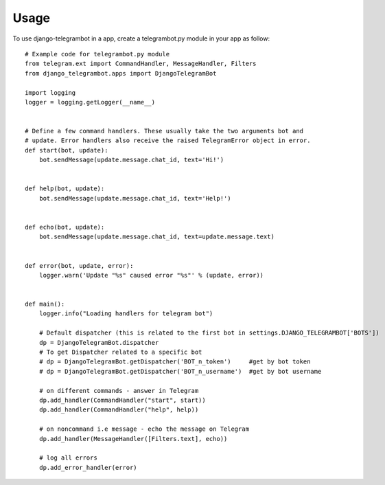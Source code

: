 ========
Usage
========

To use django-telegrambot in a app, create a telegrambot.py module in your app as follow::

    # Example code for telegrambot.py module
    from telegram.ext import CommandHandler, MessageHandler, Filters
    from django_telegrambot.apps import DjangoTelegramBot

    import logging
    logger = logging.getLogger(__name__)


    # Define a few command handlers. These usually take the two arguments bot and
    # update. Error handlers also receive the raised TelegramError object in error.
    def start(bot, update):
        bot.sendMessage(update.message.chat_id, text='Hi!')


    def help(bot, update):
        bot.sendMessage(update.message.chat_id, text='Help!')


    def echo(bot, update):
        bot.sendMessage(update.message.chat_id, text=update.message.text)


    def error(bot, update, error):
        logger.warn('Update "%s" caused error "%s"' % (update, error))


    def main():
        logger.info("Loading handlers for telegram bot")

        # Default dispatcher (this is related to the first bot in settings.DJANGO_TELEGRAMBOT['BOTS'])
        dp = DjangoTelegramBot.dispatcher
        # To get Dispatcher related to a specific bot
        # dp = DjangoTelegramBot.getDispatcher('BOT_n_token')     #get by bot token
        # dp = DjangoTelegramBot.getDispatcher('BOT_n_username')  #get by bot username

        # on different commands - answer in Telegram
        dp.add_handler(CommandHandler("start", start))
        dp.add_handler(CommandHandler("help", help))

        # on noncommand i.e message - echo the message on Telegram
        dp.add_handler(MessageHandler([Filters.text], echo))

        # log all errors
        dp.add_error_handler(error)
